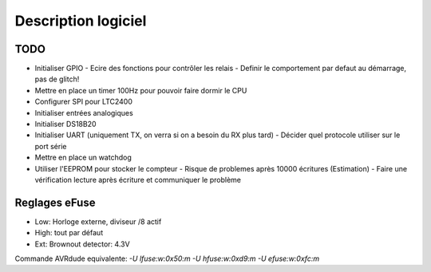 Description logiciel
====================

TODO
----

- Initialiser GPIO
  - Ecire des fonctions pour contrôler les relais
  - Definir le comportement par defaut au démarrage, pas de glitch!
- Mettre en place un timer 100Hz pour pouvoir faire dormir le CPU
- Configurer SPI pour LTC2400
- Initialiser entrées analogiques
- Initialiser DS18B20
- Initialiser UART (uniquement TX, on verra si on a besoin du RX plus tard)
  - Décider quel protocole utiliser sur le port série
- Mettre en place un watchdog
- Utiliser l'EEPROM pour stocker le compteur
  - Risque de problemes après 10000 écritures (Estimation)
  - Faire une vérification lecture après écriture et communiquer le problème


Reglages eFuse
--------------

- Low: Horloge externe, diviseur /8 actif
- High: tout par défaut
- Ext: Brownout detector: 4.3V

Commande AVRdude equivalente: `-U lfuse:w:0x50:m -U hfuse:w:0xd9:m -U efuse:w:0xfc:m`
